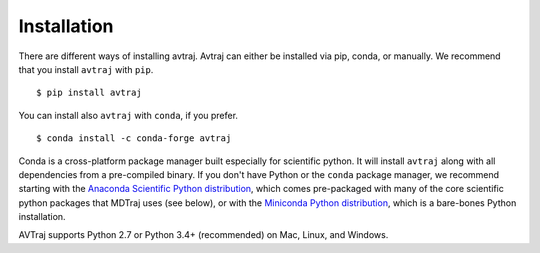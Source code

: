 Installation
------------
There are different ways of installing avtraj. Avtraj can either be installed via pip, conda, or manually.
We recommend that you install ``avtraj`` with ``pip``. ::

  $ pip install avtraj

You can install also ``avtraj`` with ``conda``, if you prefer. ::

  $ conda install -c conda-forge avtraj

Conda is a cross-platform package manager built especially for scientific
python. It will install ``avtraj`` along with all dependencies from a
pre-compiled binary. If you don't have Python or the ``conda`` package
manager, we recommend starting with the `Anaconda Scientific Python
distribution <https://store.continuum.io/cshop/anaconda/>`_, which comes
pre-packaged with many of the core scientific python packages that MDTraj
uses (see below), or with the `Miniconda Python distribution
<http://conda.pydata.org/miniconda.html>`_, which is a bare-bones Python
installation.

AVTraj supports Python 2.7 or Python 3.4+ (recommended) on Mac, Linux, and
Windows.
